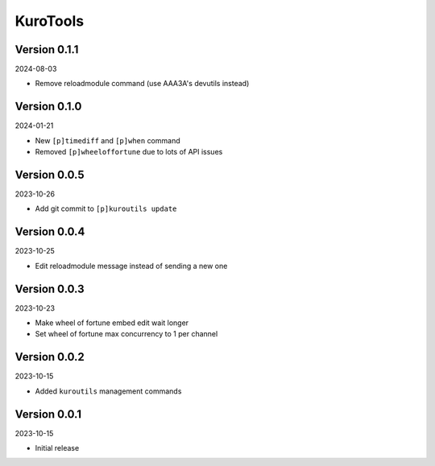 .. _cl_kurotools:

*********
KuroTools
*********

=============
Version 0.1.1
=============

2024-08-03

- Remove reloadmodule command (use AAA3A's devutils instead)

=============
Version 0.1.0
=============

2024-01-21

- New ``[p]timediff`` and ``[p]when`` command
- Removed ``[p]wheeloffortune`` due to lots of API issues

=============
Version 0.0.5
=============

2023-10-26

- Add git commit to ``[p]kuroutils update``

=============
Version 0.0.4
=============

2023-10-25

- Edit reloadmodule message instead of sending a new one

=============
Version 0.0.3
=============

2023-10-23

- Make wheel of fortune embed edit wait longer
- Set wheel of fortune max concurrency to 1 per channel

=============
Version 0.0.2
=============

2023-10-15

- Added ``kuroutils`` management commands

=============
Version 0.0.1
=============

2023-10-15

- Initial release